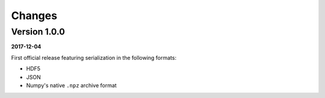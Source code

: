 Changes
=======

Version 1.0.0
-------------

**2017-12-04**

First official release featuring serialization in the following formats:

* HDF5
* JSON
* Numpy's native ``.npz`` archive format
